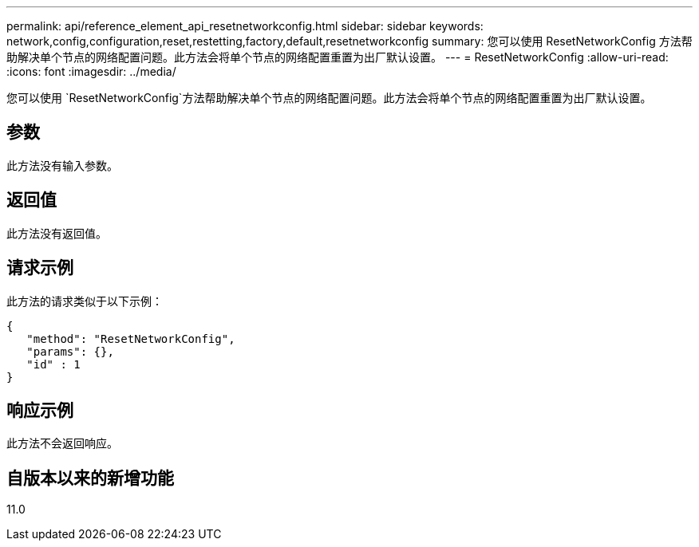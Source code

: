 ---
permalink: api/reference_element_api_resetnetworkconfig.html 
sidebar: sidebar 
keywords: network,config,configuration,reset,restetting,factory,default,resetnetworkconfig 
summary: 您可以使用 ResetNetworkConfig 方法帮助解决单个节点的网络配置问题。此方法会将单个节点的网络配置重置为出厂默认设置。 
---
= ResetNetworkConfig
:allow-uri-read: 
:icons: font
:imagesdir: ../media/


[role="lead"]
您可以使用 `ResetNetworkConfig`方法帮助解决单个节点的网络配置问题。此方法会将单个节点的网络配置重置为出厂默认设置。



== 参数

此方法没有输入参数。



== 返回值

此方法没有返回值。



== 请求示例

此方法的请求类似于以下示例：

[listing]
----
{
   "method": "ResetNetworkConfig",
   "params": {},
   "id" : 1
}
----


== 响应示例

此方法不会返回响应。



== 自版本以来的新增功能

11.0
